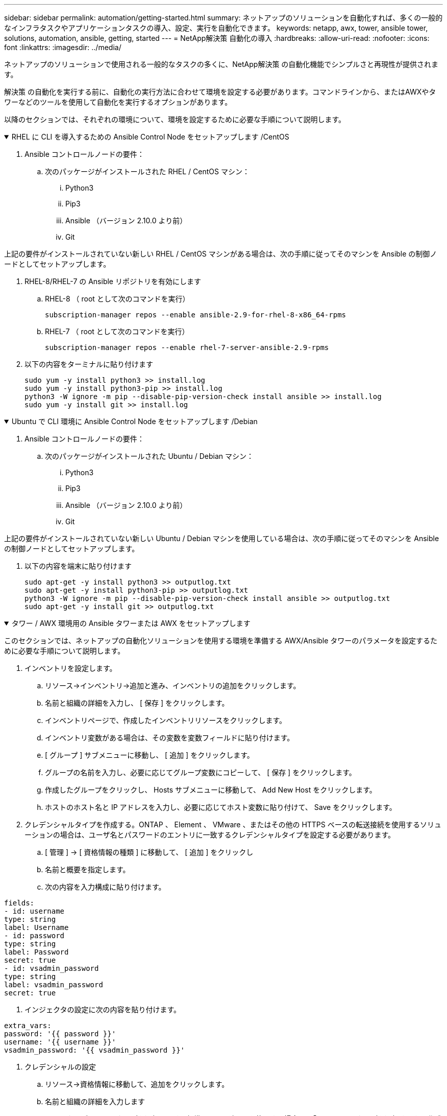 ---
sidebar: sidebar 
permalink: automation/getting-started.html 
summary: ネットアップのソリューションを自動化すれば、多くの一般的なインフラタスクやアプリケーションタスクの導入、設定、実行を自動化できます。 
keywords: netapp, awx, tower, ansible tower, solutions, automation, ansible, getting, started 
---
= NetApp解決策 自動化の導入
:hardbreaks:
:allow-uri-read: 
:nofooter: 
:icons: font
:linkattrs: 
:imagesdir: ../media/


[role="lead"]
ネットアップのソリューションで使用される一般的なタスクの多くに、NetApp解決策 の自動化機能でシンプルさと再現性が提供されます。

解決策 の自動化を実行する前に、自動化の実行方法に合わせて環境を設定する必要があります。コマンドラインから、またはAWXやタワーなどのツールを使用して自動化を実行するオプションがあります。

以降のセクションでは、それぞれの環境について、環境を設定するために必要な手順について説明します。

.RHEL に CLI を導入するための Ansible Control Node をセットアップします /CentOS
[%collapsible%open]
====
. Ansible コントロールノードの要件：
+
.. 次のパッケージがインストールされた RHEL / CentOS マシン：
+
... Python3
... Pip3
... Ansible （バージョン 2.10.0 より前）
... Git






上記の要件がインストールされていない新しい RHEL / CentOS マシンがある場合は、次の手順に従ってそのマシンを Ansible の制御ノードとしてセットアップします。

. RHEL-8/RHEL-7 の Ansible リポジトリを有効にします
+
.. RHEL-8 （ root として次のコマンドを実行）
+
[source, cli]
----
subscription-manager repos --enable ansible-2.9-for-rhel-8-x86_64-rpms
----
.. RHEL-7 （ root として次のコマンドを実行）
+
[source, cli]
----
subscription-manager repos --enable rhel-7-server-ansible-2.9-rpms
----


. 以下の内容をターミナルに貼り付けます
+
[source, cli]
----
sudo yum -y install python3 >> install.log
sudo yum -y install python3-pip >> install.log
python3 -W ignore -m pip --disable-pip-version-check install ansible >> install.log
sudo yum -y install git >> install.log
----


====
.Ubuntu で CLI 環境に Ansible Control Node をセットアップします /Debian
[%collapsible%open]
====
. Ansible コントロールノードの要件：
+
.. 次のパッケージがインストールされた Ubuntu / Debian マシン：
+
... Python3
... Pip3
... Ansible （バージョン 2.10.0 より前）
... Git






上記の要件がインストールされていない新しい Ubuntu / Debian マシンを使用している場合は、次の手順に従ってそのマシンを Ansible の制御ノードとしてセットアップします。

. 以下の内容を端末に貼り付けます
+
[source, cli]
----
sudo apt-get -y install python3 >> outputlog.txt
sudo apt-get -y install python3-pip >> outputlog.txt
python3 -W ignore -m pip --disable-pip-version-check install ansible >> outputlog.txt
sudo apt-get -y install git >> outputlog.txt
----


====
.タワー / AWX 環境用の Ansible タワーまたは AWX をセットアップします
[%collapsible%open]
====
このセクションでは、ネットアップの自動化ソリューションを使用する環境を準備する AWX/Ansible タワーのパラメータを設定するために必要な手順について説明します。

. インベントリを設定します。
+
.. リソース→インベントリ→追加と進み、インベントリの追加をクリックします。
.. 名前と組織の詳細を入力し、 [ 保存 ] をクリックします。
.. インベントリページで、作成したインベントリリソースをクリックします。
.. インベントリ変数がある場合は、その変数を変数フィールドに貼り付けます。
.. [ グループ ] サブメニューに移動し、 [ 追加 ] をクリックします。
.. グループの名前を入力し、必要に応じてグループ変数にコピーして、 [ 保存 ] をクリックします。
.. 作成したグループをクリックし、 Hosts サブメニューに移動して、 Add New Host をクリックします。
.. ホストのホスト名と IP アドレスを入力し、必要に応じてホスト変数に貼り付けて、 Save をクリックします。


. クレデンシャルタイプを作成する。ONTAP 、 Element 、 VMware 、またはその他の HTTPS ベースの転送接続を使用するソリューションの場合は、ユーザ名とパスワードのエントリに一致するクレデンシャルタイプを設定する必要があります。
+
.. [ 管理 ] → [ 資格情報の種類 ] に移動して、 [ 追加 ] をクリックし
.. 名前と概要を指定します。
.. 次の内容を入力構成に貼り付けます。




[listing]
----
fields:
- id: username
type: string
label: Username
- id: password
type: string
label: Password
secret: true
- id: vsadmin_password
type: string
label: vsadmin_password
secret: true
----
. インジェクタの設定に次の内容を貼り付けます。


[listing]
----
extra_vars:
password: '{{ password }}'
username: '{{ username }}'
vsadmin_password: '{{ vsadmin_password }}'
----
. クレデンシャルの設定
+
.. リソース→資格情報に移動して、追加をクリックします。
.. 名前と組織の詳細を入力します
.. 正しいクレデンシャルタイプを選択します。標準 SSH ログインを使用する場合は、「 Machine 」タイプを選択するか、作成したカスタムクレデンシャルタイプを選択します。
.. 対応するその他の詳細情報を入力し、 [ 保存 ] をクリックします。


. プロジェクトを設定します。
+
.. リソース→プロジェクトに移動し ' 追加をクリックします
.. 名前と組織の詳細を入力します
.. ソース管理資格情報タイプとして Git を選択します。
.. 特定の解決策に対応するソース制御 URL （または git クローン URL ）を貼り付けます。
.. Git URL がアクセス制御されている場合は、必要に応じて、 Source Control Credential で対応するクレデンシャルを作成して添付します。
.. 保存をクリックします。


. ジョブテンプレートを設定します。
+
.. [ リソース ] → [ テンプレート ] → [ 追加 ] に移動し、 [ ジョブテンプレートの追加 ] をクリックします。
.. 名前と概要を入力します
.. ジョブタイプを選択します。 Run は、プレイブックに基づいてシステムを設定し、 Check は実際にシステムを設定することなく、プレイブックの事前チェックを実行します。
.. このプレイブックに対応するインベントリ、プロジェクト、クレデンシャルを選択します
.. ジョブテンプレートの一部として実行するプレイブックを選択します。
.. 通常、変数は実行時に貼り付けられます。そのため、実行時に変数を入力するように求めるプロンプトを表示するには、必ず [ 変数 ] フィールドに対応する [ 起動時にプロンプトを表示 ] チェックボックスをオンにしてください。
.. 必要に応じてその他の詳細情報を入力し、 [ 保存 ] をクリックします。


. ジョブテンプレートを起動します。
+
.. [ リソース ] → [ テンプレート ] に移動します。
.. 目的のテンプレートをクリックし、 [ 起動 ] をクリックします。
.. 起動時にプロンプトが表示されたら変数を入力し、 [ 再起動 ] をクリックします。




====
詳細については、link:https://netapp.io/2018/10/08/getting-started-with-netapp-and-ansible-install-ansible/["NetApp 解決策の自動化と Ansible での作業を開始する方法について説明します"]

自動化をリクエストするには、を入力してくださいlink:https://github.com/NetAppDocs/netapp-solutions/issues/new?body=%5BRequest%20Automation%5D%0d%0a%0d%0aSolution%20Name:%20%0d%0aRequest%20Title:%20%0d%0aDescription:%0d%0aSuggestions:&title=Request%20Automation%20-%20["自動化リクエストフォーム"]。
